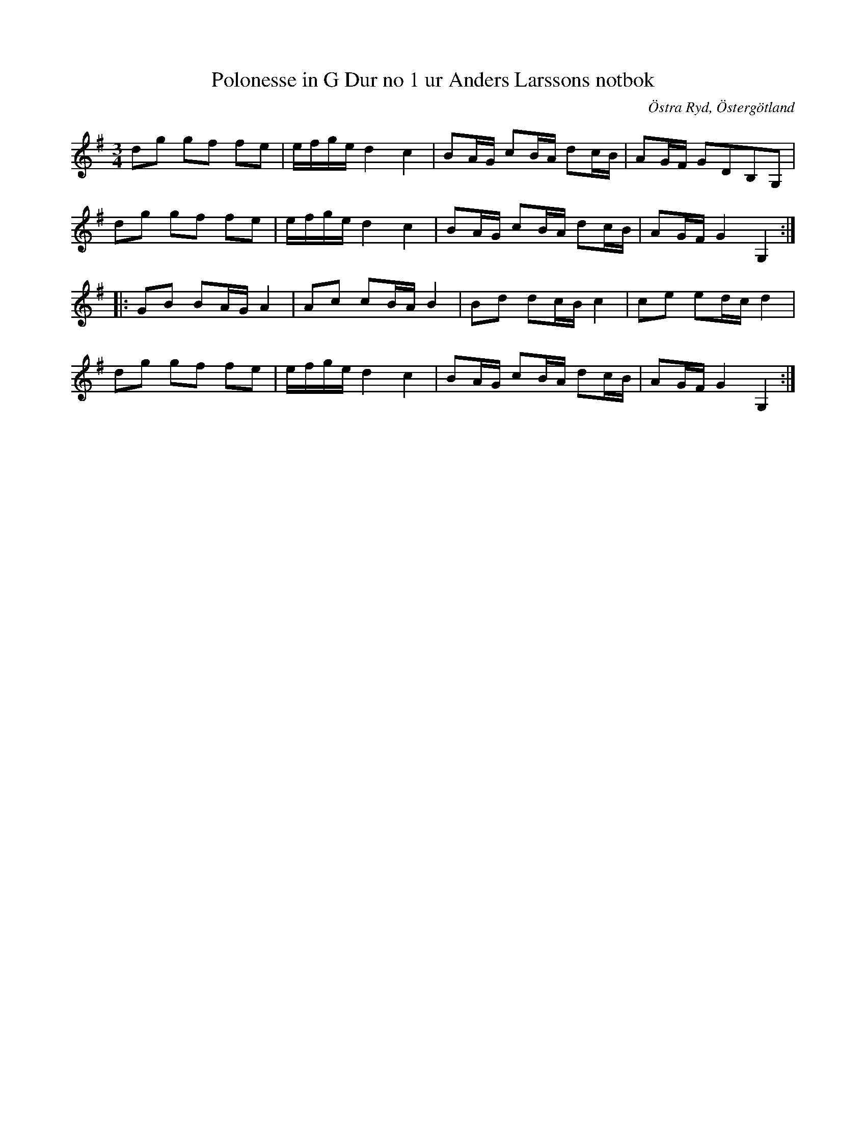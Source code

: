 %%abc-charset utf-8

X:3
T:Polonesse in G Dur no 1 ur Anders Larssons notbok
R:Slängpolska
D:Spår 4 på Kadrilj (efter en uppteckning från [[Platser/Västerbotten]])
B:Anders Larssons notbok
B:FMK - katalog M189 bild 4
B:Jämför FMK - katalog M93 bild 13 (polonesse 3) efter [[Personer/Andreas Grevelius]]
B:Jämför FMK - katalog M170 bild 7 nr 34 ur [[Notböcker/Conrad Sandstens notbok]] från Närke.
B:Jämför FMK - katalog Ma11 bild 29 nr 106
B:Jämför FMK - katalog Ma6 bild 151 efter [[Personer/Petter Dufva]]
B:Jämför FMK - katalog Ma4 bild 36 nr 163 och nr 132 ur [[Notböcker/Kumlins notsamling]]
B:Jämför FMK - katalog M46 bild 17 nr 57 ur [[Notböcker/Nils-Johan Nybergs notbok]]
B:Jämför FMK - katalog MMD60 bild 19 nr 73 ur [[Notböcker/Olof Larssons notbok]]
B:Jämför FMK - katalog M126b bild 34 nr 204 (kanske ej besläktad men uppvisar likväl vissa likheter)
B:Jämför FMK - katalog M182 bild 40 (längst ned) ur [[Notböcker/Fredric Lindgrens notbok]]
S:Ur Anders Larssons notbok (1810-1813)
O:Östra Ryd, Östergötland 
M:3/4
L:1/16
N:Se även +, + och +
K:G
d2g2 g2f2 f2e2|efge d4 c4|B2AG c2BA d2cB|A2GF G2D2B,2G,2|
d2g2 g2f2 f2e2|efge d4 c4|B2AG c2BA d2cB|A2GF G4 G,4:|
|:G2B2 B2AG A4|A2c2 c2BA B4|B2d2 d2cB c4|c2e2 e2dc d4|
d2g2 g2f2 f2e2|efge d4 c4|B2AG c2BA d2cB|A2GF G4 G,4:|


